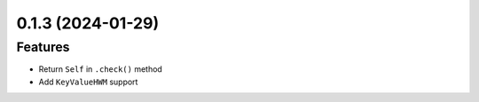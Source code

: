 0.1.3 (2024-01-29)
------------------

Features
^^^^^^^^

- Return ``Self`` in ``.check()`` method
- Add ``KeyValueHWM`` support
